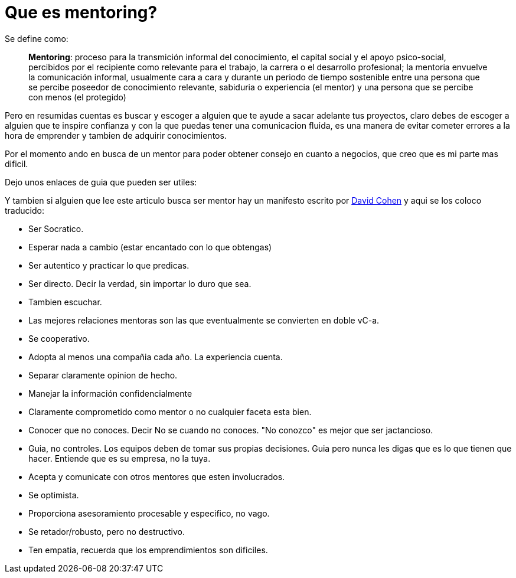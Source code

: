 = Que es mentoring?
:hp-image: https://farm9.staticflickr.com/8164/7161669168_ea32e262d3_c.jpg
:hp-tags: liderazgo, competencia, startup


Se define como:


> **Mentoring**: proceso para la transmición informal del conocimiento, el capital social y el apoyo psico-social, percibidos por el recipiente como relevante para el trabajo, la carrera o el desarrollo profesional; la mentoria envuelve la comunicación informal, usualmente cara a cara y durante un periodo de tiempo sostenible entre una persona que se percibe poseedor de conocimiento relevante, sabiduria o experiencia (el mentor) y una persona que se percibe con menos (el protegido)

Pero en resumidas cuentas es buscar y escoger a alguien que te ayude a sacar adelante tus proyectos, claro debes de escoger a alguien que te inspire confianza y con la que puedas tener una comunicacion fluida, es una manera de evitar cometer errores a la hora de emprender y tambien de adquirir conocimientos.

Por el momento ando en busca de un mentor para poder obtener consejo en cuanto a negocios, que creo que es mi parte mas dificil.

Dejo unos enlaces de guia que pueden ser utiles:


Y tambien si alguien que lee este articulo busca ser mentor hay un manifesto escrito por link:http://www.davidgcohen.com/2011/08/28/the-mentor-manifesto[David Cohen] y aqui se los coloco traducido:


*   Ser Socratico.
*   Esperar nada a cambio (estar encantado con lo que obtengas)
*   Ser autentico y practicar lo que predicas.
*   Ser directo. Decir la verdad, sin importar lo duro que sea.
*   Tambien escuchar.
*   Las mejores relaciones mentoras son las que eventualmente se convierten en doble vC-a.
*   Se cooperativo.
*   Adopta al menos una compañia cada año. La experiencia cuenta.
*   Separar claramente opinion de hecho.
*   Manejar la información confidencialmente
*   Claramente comprometido como mentor o no cualquier faceta esta bien.
*   Conocer que no conoces. Decir No se cuando no conoces. "No conozco" es mejor que ser jactancioso.
*   Guia, no controles. Los equipos deben de tomar sus propias decisiones. Guia pero nunca les digas que es lo que tienen que hacer. Entiende que es su empresa, no la tuya.
*   Acepta y comunicate con otros mentores que esten involucrados.
*   Se optimista.
*   Proporciona asesoramiento procesable y especifico, no vago.
*   Se retador/robusto, pero no destructivo.
*   Ten empatia, recuerda que los emprendimientos son dificiles.
